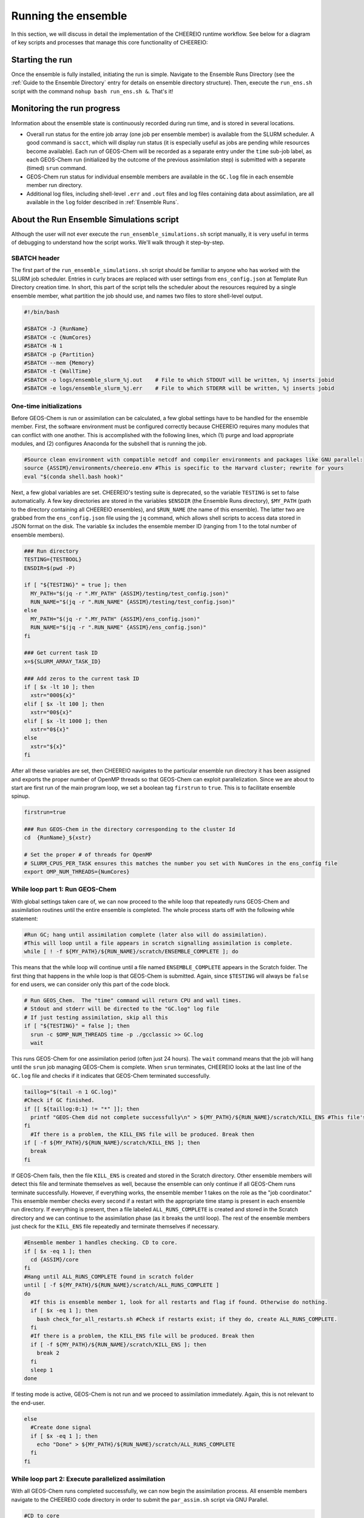 Running the ensemble
==========

In this section, we will discuss in detail the implementation of the CHEEREIO runtime workflow. See below for a diagram of key scripts and processes that manage this core functionality of CHEEREIO:

.. image:: runtime_detail.png
  :width: 600
  :alt: Figure showing the CHEEREIO runtime workflow process. 

Starting the run
-------------

Once the ensemble is fully installed, initiating the run is simple. Navigate to the Ensemble Runs Directory (see the :ref:`Guide to the Ensemble Directory` entry for details on ensemble directory structure). Then, execute the ``run_ens.sh`` script with the command ``nohup bash run_ens.sh &``. That's it!

Monitoring the run progress
-------------

Information about the ensemble state is continuously recorded during run time, and is stored in several locations.

* Overall run status for the entire job array (one job per ensemble member) is available from the SLURM scheduler. A good command is ``sacct``, which will display run status (it is especially useful as jobs are pending while resources become available). Each run of GEOS-Chem will be recorded as a separate entry under the ``time`` sub-job label, as each GEOS-Chem run (initialized by the outcome of the previous assimilation step) is submitted with a separate (timed) ``srun`` command. 
* GEOS-Chem run status for individual ensemble members are available in the ``GC.log`` file in each ensemble member run directory.
* Additional log files, including shell-level ``.err`` and ``.out`` files and log files containing data about assimilation, are all available in the ``log`` folder described in :ref:`Ensemble Runs`.

.. _Run Ensemble Simulations:

About the Run Ensemble Simulations script
-------------

Although the user will not ever execute the ``run_ensemble_simulations.sh`` script manually, it is very useful in terms of debugging to understand how the script works. We'll walk through it step-by-step.

SBATCH header
~~~~~~~~~~~~~

The first part of the ``run_ensemble_simulations.sh`` script should be familiar to anyone who has worked with the SLURM job scheduler. Entries in curly braces are replaced with user settings from ``ens_config.json`` at Template Run Directory creation time. In short, this part of the script tells the scheduler about the resources required by a single ensemble member, what partition the job should use, and names two files to store shell-level output.  

.. code-block:: bash

	#!/bin/bash

	#SBATCH -J {RunName}
	#SBATCH -c {NumCores}
	#SBATCH -N 1
	#SBATCH -p {Partition}
	#SBATCH --mem {Memory}
	#SBATCH -t {WallTime}
	#SBATCH -o logs/ensemble_slurm_%j.out    # File to which STDOUT will be written, %j inserts jobid       
	#SBATCH -e logs/ensemble_slurm_%j.err    # File to which STDERR will be written, %j inserts jobid

One-time initializations
~~~~~~~~~~~~~

Before GEOS-Chem is run or assimilation can be calculated, a few global settings have to be handled for the ensemble member. First, the software environment must be configured correctly because CHEEREIO requires many modules that can conflict with one another. This is accomplished with the following lines, which (1) purge and load appropriate modules, and (2) configures Anaconda for the subshell that is running the job.

.. code-block:: bash

	#Source clean environment with compatible netcdf and compiler environments and packages like GNU parallel:
	source {ASSIM}/environments/cheereio.env #This is specific to the Harvard cluster; rewrite for yours
	eval "$(conda shell.bash hook)"

Next, a few global variables are set. CHEEREIO's testing suite is deprecated, so the variable ``TESTING`` is set to false automatically. A few key directories are stored in the variables ``$ENSDIR`` (the Ensemble Runs directory), ``$MY_PATH`` (path to the directory containing all CHEEREIO ensembles), and ``$RUN_NAME`` (the name of this ensemble). The latter two are grabbed from the ``ens_config.json`` file using the ``jq`` command, which allows shell scripts to access data stored in JSON format on the disk. The variable ``$x`` includes the ensemble member ID (ranging from 1 to the total number of ensemble members).  

.. code-block:: bash

	### Run directory
	TESTING={TESTBOOL}
	ENSDIR=$(pwd -P)

	if [ "${TESTING}" = true ]; then
	  MY_PATH="$(jq -r ".MY_PATH" {ASSIM}/testing/test_config.json)"
	  RUN_NAME="$(jq -r ".RUN_NAME" {ASSIM}/testing/test_config.json)"
	else
	  MY_PATH="$(jq -r ".MY_PATH" {ASSIM}/ens_config.json)"
	  RUN_NAME="$(jq -r ".RUN_NAME" {ASSIM}/ens_config.json)"
	fi

	### Get current task ID
	x=${SLURM_ARRAY_TASK_ID}

	### Add zeros to the current task ID
	if [ $x -lt 10 ]; then
	  xstr="000${x}"
	elif [ $x -lt 100 ]; then
	  xstr="00${x}"
	elif [ $x -lt 1000 ]; then
	  xstr="0${x}"
	else
	  xstr="${x}"
	fi

After all these variables are set, then CHEEREIO navigates to the particular ensemble run directory it has been assigned and exports the proper number of OpenMP threads so that GEOS-Chem can exploit parallelization. Since we are about to start are first run of the main program loop, we set a boolean tag ``firstrun`` to ``true``. This is to facilitate ensemble spinup.

.. code-block:: bash
	
	firstrun=true

	### Run GEOS-Chem in the directory corresponding to the cluster Id
	cd  {RunName}_${xstr}

	# Set the proper # of threads for OpenMP
	# SLURM_CPUS_PER_TASK ensures this matches the number you set with NumCores in the ens_config file
	export OMP_NUM_THREADS={NumCores}

While loop part 1: Run GEOS-Chem
~~~~~~~~~~~~~

With global settings taken care of, we can now proceed to the while loop that repeatedly runs GEOS-Chem and assimilation routines until the entire ensemble is completed. The whole process starts off with the following while statement:

.. code-block:: bash

	#Run GC; hang until assimilation complete (later also will do assimilation).
	#This will loop until a file appears in scratch signalling assimilation is complete.
	while [ ! -f ${MY_PATH}/${RUN_NAME}/scratch/ENSEMBLE_COMPLETE ]; do

This means that the while loop will continue until a file named ``ENSEMBLE_COMPLETE`` appears in the Scratch folder. The first thing that happens in the while loop is that GEOS-Chem is submitted. Again, since ``$TESTING`` will always be ``false`` for end users, we can consider only this part of the code block.

.. code-block:: bash

	  # Run GEOS_Chem.  The "time" command will return CPU and wall times.
	  # Stdout and stderr will be directed to the "GC.log" log file
	  # If just testing assimilation, skip all this
	  if [ "${TESTING}" = false ]; then
	    srun -c $OMP_NUM_THREADS time -p ./gcclassic >> GC.log
	    wait

This runs GEOS-Chem for one assimilation period (often just 24 hours). The ``wait`` command means that the job will hang until the ``srun`` job managing GEOS-Chem is complete. When ``srun`` terminates, CHEEREIO looks at the last line of the ``GC.log`` file and checks if it indicates that GEOS-Chem terminated successfully.

.. code-block:: bash

	    taillog="$(tail -n 1 GC.log)"
	    #Check if GC finished.
	    if [[ ${taillog:0:1} != "*" ]]; then
	      printf "GEOS-Chem did not complete successfully\n" > ${MY_PATH}/${RUN_NAME}/scratch/KILL_ENS #This file's presence will break loop
	    fi
	      #If there is a problem, the KILL_ENS file will be produced. Break then
	    if [ -f ${MY_PATH}/${RUN_NAME}/scratch/KILL_ENS ]; then
	      break
	    fi

If GEOS-Chem fails, then the file ``KILL_ENS`` is created and stored in the Scratch directory. Other ensemble members will detect this file and terminate themselves as well, because the ensemble can only continue if all GEOS-Chem runs terminate successfully. However, if everything works, the ensemble member 1 takes on the role as the "job coordinator." This ensemble member checks every second if a restart with the appropriate time stamp is present in each ensemble run directory. If everything is present, then a file labeled ``ALL_RUNS_COMPLETE`` is created and stored in the Scratch directory and we can continue to the assimilation phase (as it breaks the until loop). The rest of the ensemble members just check for the ``KILL_ENS`` file repeatedly and terminate themselves if necessary.

.. code-block:: bash

	    #Ensemble member 1 handles checking. CD to core.
	    if [ $x -eq 1 ]; then
	      cd {ASSIM}/core
	    fi
	    #Hang until ALL_RUNS_COMPLETE found in scratch folder
	    until [ -f ${MY_PATH}/${RUN_NAME}/scratch/ALL_RUNS_COMPLETE ]
	    do
	      #If this is ensemble member 1, look for all restarts and flag if found. Otherwise do nothing.
	      if [ $x -eq 1 ]; then
	        bash check_for_all_restarts.sh #Check if restarts exist; if they do, create ALL_RUNS_COMPLETE.
	      fi
	      #If there is a problem, the KILL_ENS file will be produced. Break then
	      if [ -f ${MY_PATH}/${RUN_NAME}/scratch/KILL_ENS ]; then
	        break 2
	      fi
	      sleep 1
	    done

If testing mode is active, GEOS-Chem is not run and we proceed to assimilation immediately. Again, this is not relevant to the end-user.

.. code-block:: bash

	  else
	    #Create done signal
	    if [ $x -eq 1 ]; then
	      echo "Done" > ${MY_PATH}/${RUN_NAME}/scratch/ALL_RUNS_COMPLETE
	    fi
	  fi

While loop part 2: Execute parallelized assimilation
~~~~~~~~~~~~~

With all GEOS-Chem runs completed successfully, we can now begin the assimilation process. All ensemble members navigate to the CHEEREIO code directory in order to submit the ``par_assim.sh`` script via GNU Parallel.

.. code-block:: bash

	  #CD to core
	  cd {ASSIM}/core
	  #Use GNU parallel to submit parallel sruns, except nature
	  if [ $x -ne 0 ]; then
	    if [ {MaxPar} -eq 1 ]; then
	      bash par_assim.sh ${TESTING} ${x} 1
	    else
	      parallel -j {MaxPar} "bash par_assim.sh ${TESTING} ${x} {1}" ::: {1..{MaxPar}}
	    fi 
	  fi

The GNU parallel line works as follows. Up to ``MaxPar`` jobs in a single ensemble member will run the command ``bash par_assim.sh ${TESTING} ${x} {1}`` simultaneously. The ``par_assim.sh`` takes three command line inputs: a boolean signal for whether or not we are in testing mode; and ensemble ID number; and a core ID number. The first two inputs are supplied by global settings, while the third is supplied by a special GNU Parallel substitution line. Each core will then compute the LETKF data assimilation for each of its assigned columns and save them in ``.npy`` format to the scratch directory. If ``MaxPar`` equals 1 then we can just submit the ``par_assim.sh`` script as a normal bash script.

While loop part 3: Clean-up and ensemble completion 
~~~~~~~~~~~~~

Once this parallelized assimilation is complete, a fair amount of clean up must be done before the entire while loop can repeat. Before CHEEREIO can update the NetCDFs containing restarts and scaling factors in each ensemble member run directory, we have to wait for all columns to be saved to the Scratch directory. The loop thus hangs until a file labeled ``ASSIMILATION_COMPLETE`` appears in the Scratch directory. While we hang, the script ``check_and_complete_assimilation.sh`` is run every second by ensemble member 1. If the number of ``*.npy`` files in scratch matches the expected number of columns, then ensemble member 1 will load all the columns in and update the relevant NetCDFs (and create the ``ASSIMILATION_COMPLETE`` file).

.. code-block:: bash

	  #Hang until assimilation completes or cleanup completes (in case things go too quickly)
	  until [ -f ${MY_PATH}/${RUN_NAME}/scratch/ASSIMILATION_COMPLETE ] || [ ! -f ${MY_PATH}/${RUN_NAME}/scratch/ALL_RUNS_COMPLETE ]; do
	    #If this is ensemble member 1, check if assimilation is complete; if it is, do the final overwrites.
	    if [ $x -eq 1 ]; then
	      bash check_and_complete_assimilation.sh ${TESTING}
	    fi
	    sleep 1
	  done

Next, we do our usual check for the ``KILL_ENS`` file, which will be generated if any of the CHEEREIO Python scripts fail. If everything works correctly, then ensemble member 1 runs the script ``cleanup.sh``. This clean-up script deletes flag files and column files particular to this assimilation run from the Scratch folder, updates internal state files with the new correct dates, and prepares the ``input.geos`` file in each ensemble member run directory so that we can correctly run GEOS-Chem for the next assimilation period. If this is the first run through the loop, special updates are applied to the HISTORY.rc files to change the frequency of output file creation (i.e. switching from ensemble spinup mode to assimilation mode).

.. code-block:: bash

	  #If there is a problem, the KILL_ENS file will be produced. Break then
	  if [ -f ${MY_PATH}/${RUN_NAME}/scratch/KILL_ENS ]; then
	    break
	  fi
	  #If this is ensemble member 1, execute cleanup. This is because we only want it to run once.
	  if [ $x -eq 1 ] && [ "${firstrun}" = true ]; then
	    bash change_histrst_durfreq.sh
	    firstrun=false
	  fi
	  #If this is ensemble member 1, execute cleanup. This is because we only want it to run once.
	  if [ $x -eq 1 ]; then
	    bash cleanup.sh ${TESTING} #This also will break us out of this loop when assimilation complete.
	  fi
	  #Hang until cleanup complete, as determined by temp file deletion.
	  until [ ! -f ${MY_PATH}/${RUN_NAME}/scratch/ASSIMILATION_COMPLETE ]; do
	    sleep 1
	  done

If, after clean-up completes, our current date now exceeds the ensemble end date stored in the ``ens_config.json`` file, then the file ``ENSEMBLE_COMPLETE`` will appear in the Scratch directory and the while loop will terminate. However, the loop will also terminate if the ``KILL_ENS`` file is created due to a script failure. CHEEREIO picks the exit code for the job accordingly.

.. code-block:: bash

	#If there is a problem, the KILL_ENS file will be produced. Exit with code 1 in that case
	if [ -f ${MY_PATH}/${RUN_NAME}/scratch/KILL_ENS ]; then
	  exit 1
	else
	  exit 0
	fi



